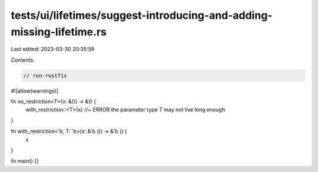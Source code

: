 tests/ui/lifetimes/suggest-introducing-and-adding-missing-lifetime.rs
=====================================================================

Last edited: 2023-03-30 20:35:59

Contents:

.. code-block:: rs

    // run-rustfix

#![allow(warnings)]

fn no_restriction<T>(x: &()) -> &() {
    with_restriction::<T>(x) //~ ERROR the parameter type `T` may not live long enough
}

fn with_restriction<'b, T: 'b>(x: &'b ()) -> &'b () {
    x
}

fn main() {}


